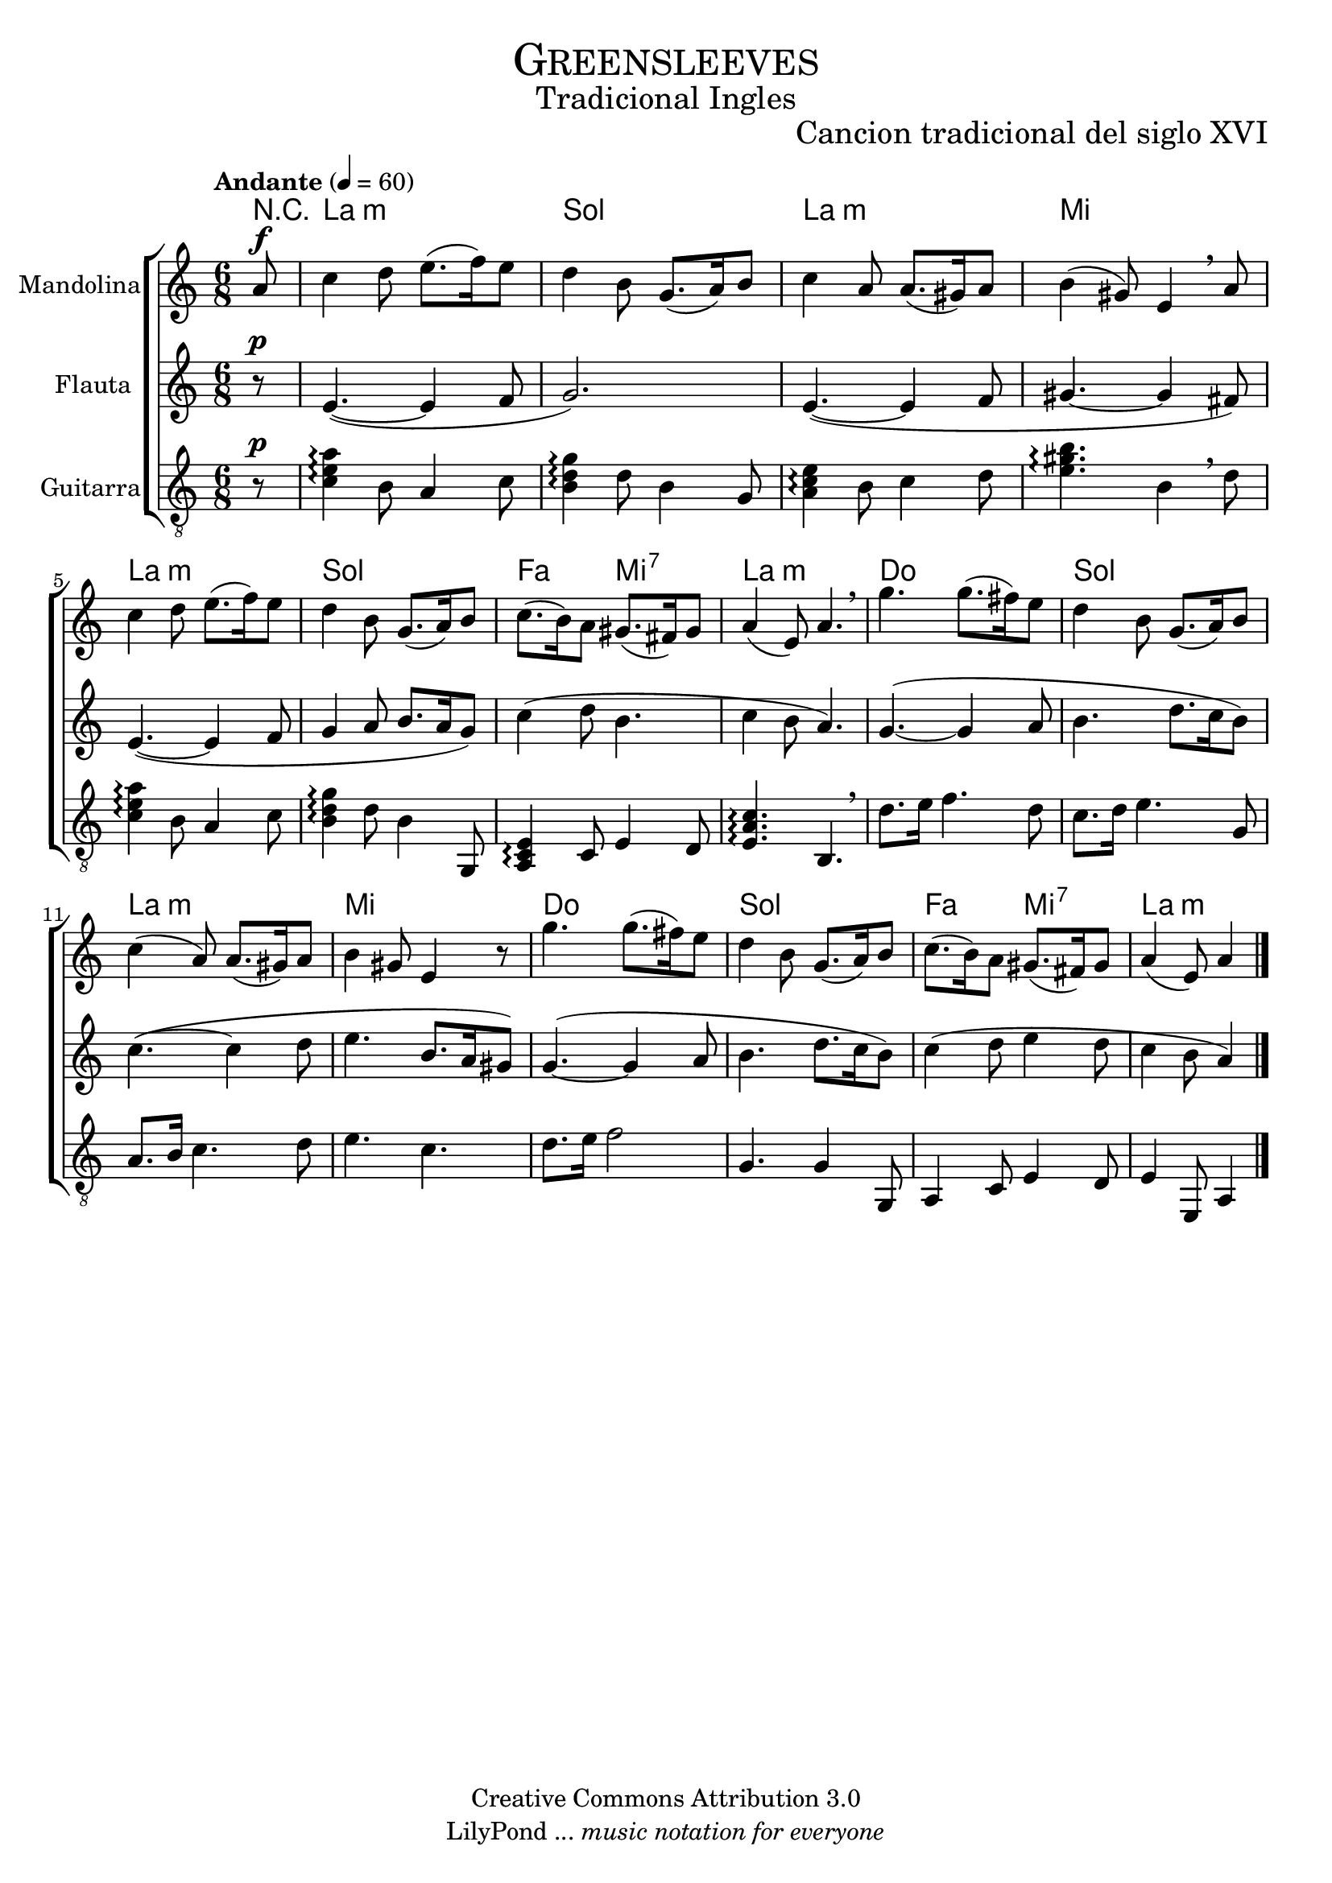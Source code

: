 % ****************************************************************
%	Greensleeves - Mandolina, Flauta y Guitarra
%	by serach.sam@
% ****************************************************************
\language "espanol"
\version "2.23.2"

%#(set-global-staff-size 22)

% --- Parametro globales
global = {
  \tempo "Andante" 4 = 60 
  \key la \minor
  \time 6/8
  \dynamicUp
  s2.*16
  \bar "|."
}

% --- Cabecera
\markup { \fill-line { \center-column { \fontsize #5 \smallCaps "Greensleeves" \fontsize #2 "Tradicional Ingles" } } }
\markup { \fill-line { \center-column { \fontsize #2 " " } \center-column { \fontsize #2 "Cancion tradicional del siglo XVI" } } }
\header {
  copyright = "Creative Commons Attribution 3.0"
  tagline = \markup { \with-url "http://lilypond.org/web/" { LilyPond ... \italic { music notation for everyone } } }
  breakbefore = ##t
}

% --- Musica
mandolina = \relative do'' {
  \partial 8 la8\f			| % 1
  do4 re8 mi8.( fa16) mi8		| % 2
  re4 si8 sol8.( la16) si8		| % 3
  do4 la8 la8.( sols16) la8		| % 4
  si4( sols8) mi4 \breathe la8		| % 5
  do4 re8 mi8.( fa16) mi8		| % 6
  re4 si8 sol8.( la16) si8		| % 7
  do8.( si16) la8 sols8.( fas16) sols8	| % 8
  la4( mi8) la4. \breathe		| % 9
  sol'4. sol8.( fas16) mi8		| % 10
  re4 si8 sol8.( la16) si8		| % 11
  do4( la8) la8.( sols16) la8		| % 12
  si4 sols8 mi4 r8			| % 13
  sol'4. sol8.( fas16) mi8		| % 14
  re4 si8 sol8.( la16) si8		| % 15
  do8.( si16) la8 sols8.( fas16) sols8	| % 16
  \partial 8*5 la4( mi8) la4		| % 17
}

flauta = \relative do' {
  \partial 8 r8\p			| % 1
  mi4.(~ mi4 fa8			| % 2
  sol2.)				| % 3
  mi4.(~ mi4 fa8			| % 4
  sols4.~ sols4 fas8)			| % 5
  mi4.(~ mi4 fa8			| % 6
  sol4 la8 si8. la16 sol8)		| % 7
  do4( re8 si4.				| % 8
  do4 si8 la4.)				| % 9
  sol4.(~ sol4 la8			| % 10
  si4. re8. do16 si8)			| % 11
  do4.(~ do4 re8			| % 12
  mi4. si8. la16 sols8)			| % 13
  sol4.(~ sol4 la8			| % 14
  si4. re8. do16 si8)			| % 15
  do4( re8 mi4 re8			| % 16
  \partial 8*5 do4 si8 la4)		| % 17
  
}

guitar = \relative do {
  \clef "G_8"
  \partial 8 r8\p 			| % 1
  <do' mi la>4\arpeggio si8 la4 do8	| % 2
  <si re sol>4\arpeggio re8 si4 sol8	| % 3
  <la do mi>4\arpeggio si8 do4 re8	| % 4
  <mi sols si>4.\arpeggio si4 \breathe re8 | % 5
  <do mi la>4\arpeggio si8 la4 do8	| % 6
  <si re sol>4\arpeggio re8 si4 sol,8	| % 7
  <la do mi>4\arpeggio do8 mi4 re8	| % 8
  <mi la do>4.\arpeggio si4. \breathe	| % 9
  re'8. mi16 fa4. re8			| % 10
  do8. re16 mi4. sol,8			| % 11
  la8. si16 do4. re8			| % 12
  mi4. do4.				| % 13
  re8. mi16 fa2				| % 14
  sol,4. sol4 sol,8			| % 15
  la4 do8 mi4 re8			| % 16
  \partial 8*5 mi4 mi,8 la4		| % 17
}

% --- Acordes
acordes = \new ChordNames {
  %\set chordChanges = ##t
  \italianChords
  \chordmode {
    R8 
    la2.:m sol2. la2.:m mi2.
    la2.:m sol2. fa4. mi4.:7 la2.:m
    do2. sol2. la2.:m mi2.
    do2. sol2. fa4. mi4.:7 la2:m
  }
}

\score {
  \new ChoirStaff <<
    \acordes
    \new Staff <<
      \set Staff.instrumentName = #"Mandolina"
      \set Staff.midiInstrument = #"acoustic guitar (steel)"
      \new Voice = "mandolina" << \global \mandolina >>
    >>
    \new Staff <<
      \set Staff.instrumentName = #"Flauta"
      \set Staff.midiInstrument = #"flute"
      \new Voice = "oboe" << \global \flauta >>
    >>
    \new Staff <<
      \set Staff.instrumentName = #"Guitarra"
      \set Staff.midiInstrument = #"acoustic guitar (nylon)"
      \new Voice = "guitarra" << \global \guitar >>
    >>
  >>
  \layout {}
  \midi {}
}

% --- Pagina
\paper {
  #( set-default-paper-size "letter" )
}